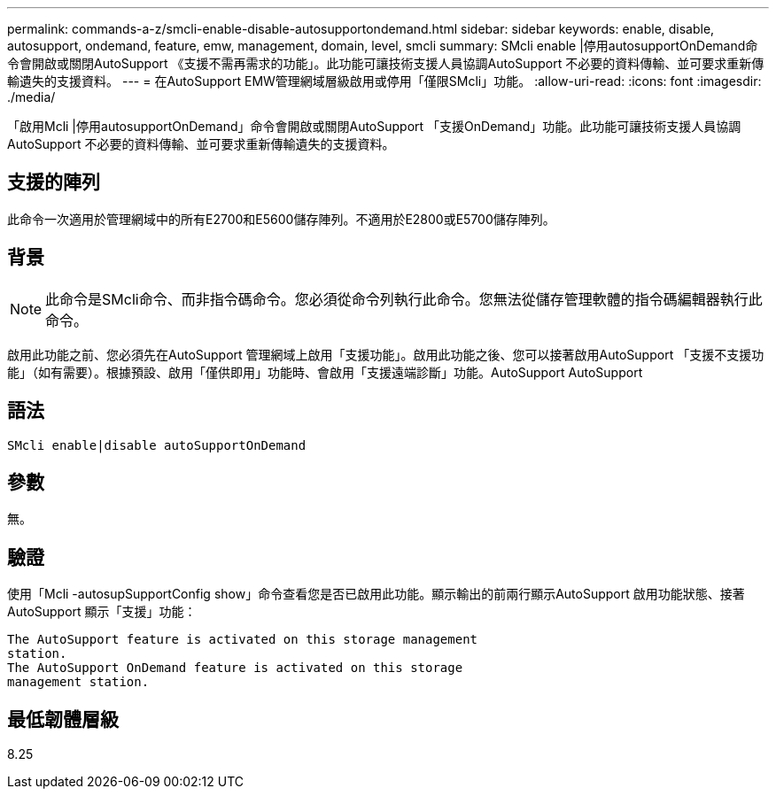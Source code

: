 ---
permalink: commands-a-z/smcli-enable-disable-autosupportondemand.html 
sidebar: sidebar 
keywords: enable, disable, autosupport, ondemand, feature, emw, management, domain, level, smcli 
summary: SMcli enable |停用autosupportOnDemand命令會開啟或關閉AutoSupport 《支援不需再需求的功能」。此功能可讓技術支援人員協調AutoSupport 不必要的資料傳輸、並可要求重新傳輸遺失的支援資料。 
---
= 在AutoSupport EMW管理網域層級啟用或停用「僅限SMcli」功能。
:allow-uri-read: 
:icons: font
:imagesdir: ./media/


[role="lead"]
「啟用Mcli |停用autosupportOnDemand」命令會開啟或關閉AutoSupport 「支援OnDemand」功能。此功能可讓技術支援人員協調AutoSupport 不必要的資料傳輸、並可要求重新傳輸遺失的支援資料。



== 支援的陣列

此命令一次適用於管理網域中的所有E2700和E5600儲存陣列。不適用於E2800或E5700儲存陣列。



== 背景

[NOTE]
====
此命令是SMcli命令、而非指令碼命令。您必須從命令列執行此命令。您無法從儲存管理軟體的指令碼編輯器執行此命令。

====
啟用此功能之前、您必須先在AutoSupport 管理網域上啟用「支援功能」。啟用此功能之後、您可以接著啟用AutoSupport 「支援不支援功能」（如有需要）。根據預設、啟用「僅供即用」功能時、會啟用「支援遠端診斷」功能。AutoSupport AutoSupport



== 語法

[listing]
----
SMcli enable|disable autoSupportOnDemand
----


== 參數

無。



== 驗證

使用「Mcli -autosupSupportConfig show」命令查看您是否已啟用此功能。顯示輸出的前兩行顯示AutoSupport 啟用功能狀態、接著AutoSupport 顯示「支援」功能：

[listing]
----
The AutoSupport feature is activated on this storage management
station.
The AutoSupport OnDemand feature is activated on this storage
management station.
----


== 最低韌體層級

8.25
